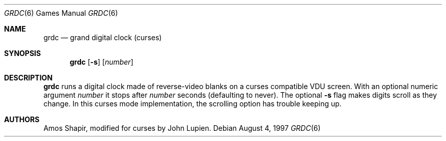 .\"	$OpenBSD: grdc.6,v 1.5 2001/08/18 03:27:17 pjanzen Exp $
.Dd August 4, 1997
.Dt GRDC 6
.Os
.Sh NAME
.Nm grdc
.Nd grand digital clock (curses)
.Sh SYNOPSIS
.Nm grdc
.Op Fl s
.Op Ar number
.Sh DESCRIPTION
.Nm
runs a digital clock made of reverse-video blanks on a curses
compatible VDU screen.
With an optional numeric argument
.Ar number
it stops after
.Ar number
seconds (defaulting to never).
The optional
.Fl s
flag makes digits scroll as they change.
In this curses mode implementation,
the scrolling option has trouble keeping up.
.Sh AUTHORS
Amos Shapir, modified for curses by John Lupien.
